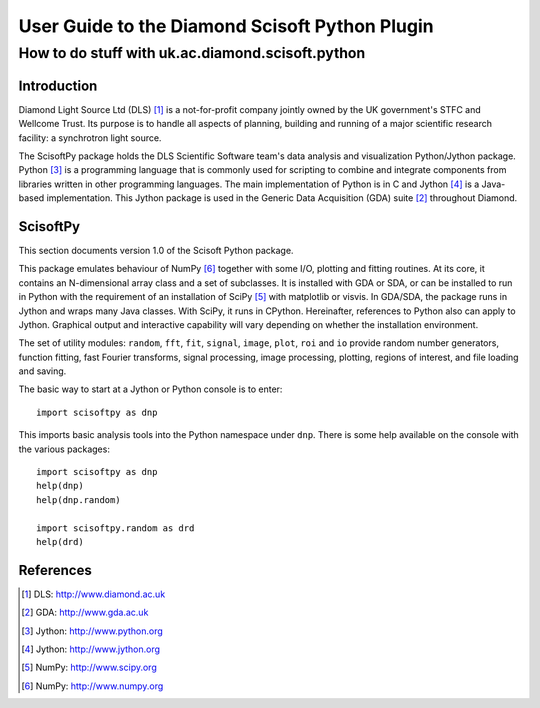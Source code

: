 ===============================================
User Guide to the Diamond Scisoft Python Plugin
===============================================

-------------------------------------------------
How to do stuff with uk.ac.diamond.scisoft.python
-------------------------------------------------


Introduction
============
Diamond Light Source Ltd (DLS) [#DLS]_ is a not-for-profit company jointly
owned by the UK government's STFC and Wellcome Trust. Its purpose is to handle
all aspects of planning, building and running of a major scientific research
facility: a synchrotron light source.

The ScisoftPy package holds the DLS Scientific Software team's data analysis
and visualization Python/Jython package. Python [#Python]_ is a programming
language that is commonly used for scripting to combine and integrate
components from libraries written in other programming languages. The main
implementation of Python is in C and Jython [#Jython]_ is a Java-based
implementation. This Jython package is used in the Generic Data Acquisition
(GDA) suite [#GDA]_ throughout Diamond.

ScisoftPy
=========
This section documents version 1.0 of the Scisoft Python package.

This package emulates behaviour of NumPy [#Numpy]_ together with some I/O,
plotting and fitting routines. At its core, it contains an N-dimensional array
class and a set of subclasses. It is installed with GDA or SDA, or can be
installed to run in Python with the requirement of an installation of
SciPy [#Scipy]_ with matplotlib or visvis. In GDA/SDA, the package runs in
Jython and wraps many Java classes. With SciPy, it runs in CPython.
Hereinafter, references to Python also can apply to Jython. Graphical output
and interactive capability will vary depending on whether the installation
environment. 

The set of utility modules: ``random``, ``fft``, ``fit``, ``signal``,
``image``, ``plot``, ``roi`` and ``io`` provide random number generators,
function fitting, fast Fourier transforms, signal processing, image processing,
plotting, regions of interest, and file loading and saving.

The basic way to start at a Jython or Python console is to enter::

    import scisoftpy as dnp

This imports basic analysis tools into the Python namespace under ``dnp``.
There is some help available on the console with the various packages::

    import scisoftpy as dnp
    help(dnp)
    help(dnp.random)

    import scisoftpy.random as drd
    help(drd)


References
==========
.. [#DLS] DLS: http://www.diamond.ac.uk
.. [#GDA] GDA: http://www.gda.ac.uk
.. [#Python] Jython: http://www.python.org
.. [#Jython] Jython: http://www.jython.org
.. [#Scipy] NumPy: http://www.scipy.org
.. [#Numpy] NumPy: http://www.numpy.org

